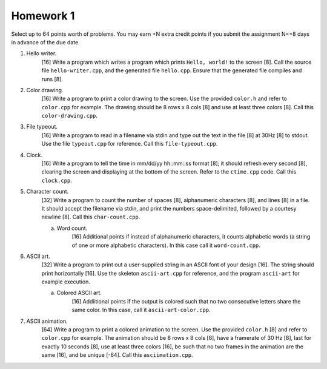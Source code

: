 ==========
Homework 1
==========

Select up to 64 points worth of problems.  You may earn +N extra credit points
if you submit the assignment N<=8 days in advance of the due date.

1. Hello writer.
     [16] Write a program which writes a program which prints ``Hello, world!``
     to the screen [8]. Call the source file ``hello-writer.cpp``, and the 
     generated file ``hello.cpp``. Ensure that the generated file compiles
     and runs [8].

2. Color drawing.
     [16] Write a program to print a color drawing to the screen.  Use the
     provided ``color.h`` and refer to ``color.cpp`` for example.  The 
     drawing should be 8 rows x 8 cols [8] and use at least three colors [8].
     Call this ``color-drawing.cpp``.

3. File typeout.
     [16] Write a program to read in a filename via stdin and type out the 
     text in the file [8] at 30Hz [8] to stdout. Use the file ``typeout.cpp``
     for reference.  Call this ``file-typeout.cpp``.

4. Clock.
     [16] Write a program to tell the time in mm/dd/yy hh::mm::ss format [8];
     it should refresh every second [8], clearing the screen and displaying at
     the bottom of the screen.  Refer to the ``ctime.cpp`` code.  Call this 
     ``clock.cpp``.

5. Character count.
     [32] Write a program to count the number of spaces [8], alphanumeric
     characters [8], and lines [8] in a file.  It should accept the filename
     via stdin, and print the numbers space-delimited, followed by a courtesy
     newline [8].  Call this ``char-count.cpp``.

     a. Word count.
          [16] Additional points if instead of alphanumeric characters,
          it counts alphabetic words (a string of one or more alphabetic
          characters).  In this case call it ``word-count.cpp``.

6. ASCII art.
     [32] Write a program to print out a user-supplied string in an ASCII
     font of your design [16].  The string should print horizontally [16].
     Use the skeleton ``ascii-art.cpp`` for reference, and the program
     ``ascii-art`` for example execution.
     
     a. Colored ASCII art.
          [16] Addiitional points if the output is colored such that no
          two consecutive letters share the same color. In this case,
          call it ``ascii-art-color.cpp``.

7. ASCII animation.
     [64] Write a program to print a colored animation to the screen.  Use
     the provided ``color.h`` [8] and refer to ``color.cpp`` for example.  The 
     animation should be 8 rows x 8 cols [8], have a framerate of 30 Hz [8],
     last for exactly 10 seconds [8], use at least three colors [16], be such
     that no two frames in the animation are the same [16], and be unique [-64].
     Call this ``asciimation.cpp``.
